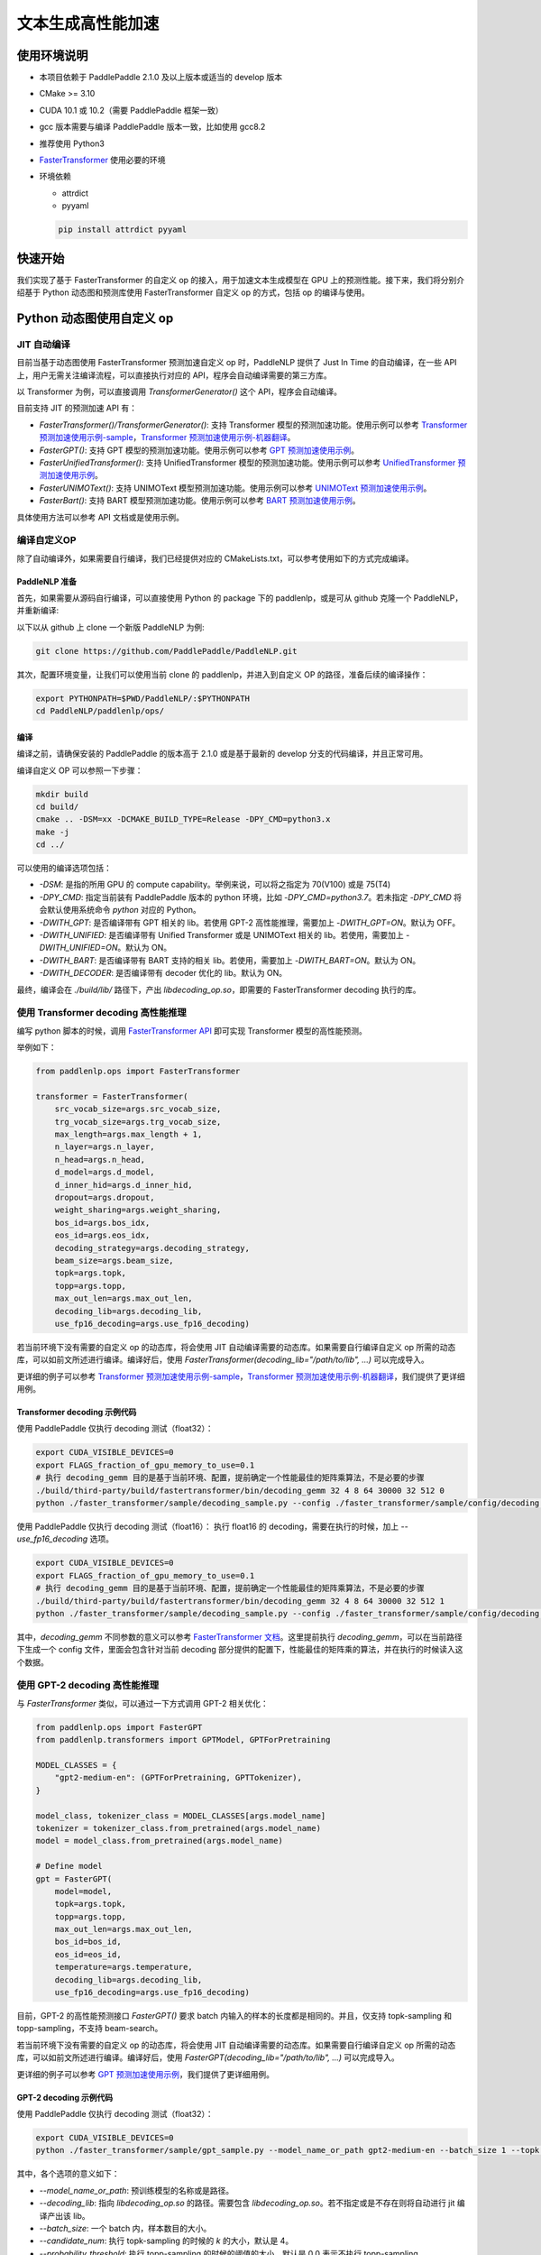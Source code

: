 ============
文本生成高性能加速
============


使用环境说明
------------

* 本项目依赖于 PaddlePaddle 2.1.0 及以上版本或适当的 develop 版本
* CMake >= 3.10
* CUDA 10.1 或 10.2（需要 PaddlePaddle 框架一致）
* gcc 版本需要与编译 PaddlePaddle 版本一致，比如使用 gcc8.2
* 推荐使用 Python3
* `FasterTransformer <https://github.com/NVIDIA/FasterTransformer/tree/v3.1#setup>`_ 使用必要的环境
* 环境依赖

  - attrdict
  - pyyaml

  .. code-block::

      pip install attrdict pyyaml


快速开始
------------

我们实现了基于 FasterTransformer 的自定义 op 的接入，用于加速文本生成模型在 GPU 上的预测性能。接下来，我们将分别介绍基于 Python 动态图和预测库使用 FasterTransformer 自定义 op 的方式，包括 op 的编译与使用。

Python 动态图使用自定义 op
------------

JIT 自动编译
^^^^^^^^^^^^

目前当基于动态图使用 FasterTransformer 预测加速自定义 op 时，PaddleNLP 提供了 Just In Time 的自动编译，在一些 API 上，用户无需关注编译流程，可以直接执行对应的 API，程序会自动编译需要的第三方库。

以 Transformer 为例，可以直接调用 `TransformerGenerator()` 这个 API，程序会自动编译。

目前支持 JIT 的预测加速 API 有：

* `FasterTransformer()/TransformerGenerator()`: 支持 Transformer 模型的预测加速功能。使用示例可以参考 `Transformer 预测加速使用示例-sample <https://github.com/PaddlePaddle/PaddleNLP/blob/develop/paddlenlp/ops/faster_transformer/sample/decoding_sample.py>`_，`Transformer 预测加速使用示例-机器翻译 <https://github.com/PaddlePaddle/PaddleNLP/tree/develop/examples/machine_translation/transformer/faster_transformer>`_。
* `FasterGPT()`: 支持 GPT 模型的预测加速功能。使用示例可以参考 `GPT 预测加速使用示例 <https://github.com/PaddlePaddle/PaddleNLP/tree/develop/examples/language_model/gpt/faster_gpt>`_。
* `FasterUnifiedTransformer()`: 支持 UnifiedTransformer 模型的预测加速功能。使用示例可以参考 `UnifiedTransformer 预测加速使用示例 <https://github.com/PaddlePaddle/PaddleNLP/tree/develop/examples/dialogue/unified_transformer>`_。
* `FasterUNIMOText()`: 支持 UNIMOText 模型预测加速功能。使用示例可以参考 `UNIMOText 预测加速使用示例 <https://github.com/PaddlePaddle/PaddleNLP/tree/develop/examples/text_generation/unimo-text/faster_unimo>`_。
* `FasterBart()`: 支持 BART 模型预测加速功能。使用示例可以参考 `BART 预测加速使用示例 <https://github.com/PaddlePaddle/PaddleNLP/blob/develop/paddlenlp/ops/faster_transformer/sample/bart_decoding_sample.py>`_。

具体使用方法可以参考 API 文档或是使用示例。

编译自定义OP
^^^^^^^^^^^^

除了自动编译外，如果需要自行编译，我们已经提供对应的 CMakeLists.txt，可以参考使用如下的方式完成编译。

PaddleNLP 准备
""""""""""""

首先，如果需要从源码自行编译，可以直接使用 Python 的 package 下的 paddlenlp，或是可从 github 克隆一个 PaddleNLP，并重新编译:

以下以从 github 上 clone 一个新版 PaddleNLP 为例:

.. code-block::

    git clone https://github.com/PaddlePaddle/PaddleNLP.git

其次，配置环境变量，让我们可以使用当前 clone 的 paddlenlp，并进入到自定义 OP 的路径，准备后续的编译操作：

.. code-block::

    export PYTHONPATH=$PWD/PaddleNLP/:$PYTHONPATH
    cd PaddleNLP/paddlenlp/ops/

编译
""""""""""""

编译之前，请确保安装的 PaddlePaddle 的版本高于 2.1.0 或是基于最新的 develop 分支的代码编译，并且正常可用。

编译自定义 OP 可以参照一下步骤：

.. code-block::

    mkdir build
    cd build/
    cmake .. -DSM=xx -DCMAKE_BUILD_TYPE=Release -DPY_CMD=python3.x
    make -j
    cd ../

可以使用的编译选项包括：

* `-DSM`: 是指的所用 GPU 的 compute capability。举例来说，可以将之指定为 70(V100) 或是 75(T4)
* `-DPY_CMD`: 指定当前装有 PaddlePaddle 版本的 python 环境，比如 `-DPY_CMD=python3.7`。若未指定 `-DPY_CMD` 将会默认使用系统命令 `python` 对应的 Python。
* `-DWITH_GPT`: 是否编译带有 GPT 相关的 lib。若使用 GPT-2 高性能推理，需要加上 `-DWITH_GPT=ON`。默认为 OFF。
* `-DWITH_UNIFIED`: 是否编译带有 Unified Transformer 或是 UNIMOText 相关的 lib。若使用，需要加上 `-DWITH_UNIFIED=ON`。默认为 ON。
* `-DWITH_BART`: 是否编译带有 BART 支持的相关 lib。若使用，需要加上 `-DWITH_BART=ON`。默认为 ON。
* `-DWITH_DECODER`: 是否编译带有 decoder 优化的 lib。默认为 ON。

最终，编译会在 `./build/lib/` 路径下，产出 `libdecoding_op.so`，即需要的 FasterTransformer decoding 执行的库。

使用 Transformer decoding 高性能推理
^^^^^^^^^^^^

编写 python 脚本的时候，调用 `FasterTransformer API <https://paddlenlp.readthedocs.io/zh/latest/source/paddlenlp.ops.faster_transformer.transformer.faster_transformer.html#paddlenlp.ops.faster_transformer.transformer.faster_transformer.FasterTransformer>`_ 即可实现 Transformer 模型的高性能预测。

举例如下：

.. code-block::

    from paddlenlp.ops import FasterTransformer

    transformer = FasterTransformer(
        src_vocab_size=args.src_vocab_size,
        trg_vocab_size=args.trg_vocab_size,
        max_length=args.max_length + 1,
        n_layer=args.n_layer,
        n_head=args.n_head,
        d_model=args.d_model,
        d_inner_hid=args.d_inner_hid,
        dropout=args.dropout,
        weight_sharing=args.weight_sharing,
        bos_id=args.bos_idx,
        eos_id=args.eos_idx,
        decoding_strategy=args.decoding_strategy,
        beam_size=args.beam_size,
        topk=args.topk,
        topp=args.topp,
        max_out_len=args.max_out_len,
        decoding_lib=args.decoding_lib,
        use_fp16_decoding=args.use_fp16_decoding)

若当前环境下没有需要的自定义 op 的动态库，将会使用 JIT 自动编译需要的动态库。如果需要自行编译自定义 op 所需的动态库，可以如前文所述进行编译。编译好后，使用 `FasterTransformer(decoding_lib="/path/to/lib", ...)` 可以完成导入。

更详细的例子可以参考 `Transformer 预测加速使用示例-sample <https://github.com/PaddlePaddle/PaddleNLP/blob/develop/paddlenlp/ops/faster_transformer/sample/decoding_sample.py>`_，`Transformer 预测加速使用示例-机器翻译 <https://github.com/PaddlePaddle/PaddleNLP/tree/develop/examples/machine_translation/transformer/faster_transformer>`_，我们提供了更详细用例。

Transformer decoding 示例代码
""""""""""""

使用 PaddlePaddle 仅执行 decoding 测试（float32）：

.. code-block::

    export CUDA_VISIBLE_DEVICES=0
    export FLAGS_fraction_of_gpu_memory_to_use=0.1
    # 执行 decoding_gemm 目的是基于当前环境、配置，提前确定一个性能最佳的矩阵乘算法，不是必要的步骤
    ./build/third-party/build/fastertransformer/bin/decoding_gemm 32 4 8 64 30000 32 512 0
    python ./faster_transformer/sample/decoding_sample.py --config ./faster_transformer/sample/config/decoding.sample.yaml --decoding_lib ./build/lib/libdecoding_op.so

使用 PaddlePaddle 仅执行 decoding 测试（float16）：
执行 float16 的 decoding，需要在执行的时候，加上 `--use_fp16_decoding` 选项。

.. code-block::

    export CUDA_VISIBLE_DEVICES=0
    export FLAGS_fraction_of_gpu_memory_to_use=0.1
    # 执行 decoding_gemm 目的是基于当前环境、配置，提前确定一个性能最佳的矩阵乘算法，不是必要的步骤
    ./build/third-party/build/fastertransformer/bin/decoding_gemm 32 4 8 64 30000 32 512 1
    python ./faster_transformer/sample/decoding_sample.py --config ./faster_transformer/sample/config/decoding.sample.yaml --decoding_lib ./build/lib/libdecoding_op.so --use_fp16_decoding

其中，`decoding_gemm` 不同参数的意义可以参考 `FasterTransformer 文档 <https://github.com/NVIDIA/FasterTransformer/tree/v3.1#execute-the-decoderdecoding-demos>`_。这里提前执行 `decoding_gemm`，可以在当前路径下生成一个 config 文件，里面会包含针对当前 decoding 部分提供的配置下，性能最佳的矩阵乘的算法，并在执行的时候读入这个数据。

使用 GPT-2 decoding 高性能推理
^^^^^^^^^^^^

与 `FasterTransformer` 类似，可以通过一下方式调用 GPT-2 相关优化：

.. code-block::

    from paddlenlp.ops import FasterGPT
    from paddlenlp.transformers import GPTModel, GPTForPretraining

    MODEL_CLASSES = {
        "gpt2-medium-en": (GPTForPretraining, GPTTokenizer),
    }

    model_class, tokenizer_class = MODEL_CLASSES[args.model_name]
    tokenizer = tokenizer_class.from_pretrained(args.model_name)
    model = model_class.from_pretrained(args.model_name)

    # Define model
    gpt = FasterGPT(
        model=model,
        topk=args.topk,
        topp=args.topp,
        max_out_len=args.max_out_len,
        bos_id=bos_id,
        eos_id=eos_id,
        temperature=args.temperature,
        decoding_lib=args.decoding_lib,
        use_fp16_decoding=args.use_fp16_decoding)

目前，GPT-2 的高性能预测接口 `FasterGPT()` 要求 batch 内输入的样本的长度都是相同的。并且，仅支持 topk-sampling 和 topp-sampling，不支持 beam-search。

若当前环境下没有需要的自定义 op 的动态库，将会使用 JIT 自动编译需要的动态库。如果需要自行编译自定义 op 所需的动态库，可以如前文所述进行编译。编译好后，使用 `FasterGPT(decoding_lib="/path/to/lib", ...)` 可以完成导入。

更详细的例子可以参考 `GPT 预测加速使用示例 <https://github.com/PaddlePaddle/PaddleNLP/tree/develop/examples/language_model/gpt/faster_gpt>`_，我们提供了更详细用例。

GPT-2 decoding 示例代码
""""""""""""

使用 PaddlePaddle 仅执行 decoding 测试（float32）：

.. code-block::

    export CUDA_VISIBLE_DEVICES=0
    python ./faster_transformer/sample/gpt_sample.py --model_name_or_path gpt2-medium-en --batch_size 1 --topk 4 --topp 0.0 --max_out_len 32 --start_token "<|endoftext|>" --end_token "<|endoftext|>" --temperature 1.0

其中，各个选项的意义如下：

* `--model_name_or_path`: 预训练模型的名称或是路径。
* `--decoding_lib`: 指向 `libdecoding_op.so` 的路径。需要包含 `libdecoding_op.so`。若不指定或是不存在则将自动进行 jit 编译产出该 lib。
* `--batch_size`: 一个 batch 内，样本数目的大小。
* `--candidate_num`: 执行 topk-sampling 的时候的 `k` 的大小，默认是 4。
* `--probability_threshold`: 执行 topp-sampling 的时候的阈值的大小，默认是 0.0 表示不执行 topp-sampling。
* `--max_seq_len`: 最长的生成长度。
* `--start_token`: 字符串，表示任意生成的时候的开始 token。
* `--end_token`: 字符串，生成的结束 token。
* `--temperature`: temperature 的设定。
* `--use_fp16_decoding`: 是否使用 fp16 进行推理。

若当前环境下没有需要的自定义 op 的动态库，将会使用 JIT 自动编译需要的动态库。如果需要自行编译自定义 op 所需的动态库，可以参考前文。编译好后，可以在执行 `gpt_sample.py` 时使用 `--decoding_lib ../../../../paddlenlp/ops/build/lib/libdecoding_op.so` 可以完成导入。


C++ 预测库使用自定义 op
------------

编译自定义OP
^^^^^^^^^^^^

在 C++ 预测库使用自定义 OP 需要将实现的 C++、CUDA 代码**以及 C++ 预测的 demo**编译成一个可执行文件。因预测库支持方式与 Python 不同，这个过程将不会产生自定义 op 的动态库，将直接得到可执行文件。我们已经提供对应的 CMakeLists.txt ，可以参考使用如下的方式完成编译。并获取执行 demo。

PaddleNLP 准备
""""""""""""

首先，因为需要基于当前环境重新编译，当前的 paddlenlp 的 python 包里面并不包含 FasterTransformer 相关 lib，需要从源码自行编译，可以直接使用 Python 的 package 下的 paddlenlp，或是可从 github 克隆一个 PaddleNLP，并重新编译:

以下以从 github 上 clone 一个新版 PaddleNLP 为例:

.. code-block::

    git clone https://github.com/PaddlePaddle/PaddleNLP.git

其次，让我们可以使用当前 clone 的 paddlenlp，并进入到自定义 OP 的路径，准备后续的编译操作：

.. code-block::

    cd PaddleNLP/paddlenlp/ops/

编译
""""""""""""

编译之前，请确保安装的 PaddlePaddle 的版本高于 2.1.0 或是基于最新的 develop 分支的代码编译，并且正常可用。

编译自定义 OP 可以参照一下步骤：

.. code-block::

    mkdir build
    cd build/
    cmake .. -DSM=xx -DCMAKE_BUILD_TYPE=Release -DPADDLE_LIB=/path/to/paddle_inference_lib/ -DDEMO=./demo/transformer_e2e.cc -DON_INFER=ON -DWITH_MKL=ON
    make -j
    cd ../

注意：

* `-DSM`: 是指的所用 GPU 的 compute capability。举例来说，可以将之指定为 70(V100) 或是 75(T4)
* `-DPADDLE_LIB`: 需要指明使用的 PaddlePaddle 预测库的路径 `/path/to/paddle_inference_install_dir/`，需要使用的 PaddlePaddle 的 lib 可以选择自行编译或者直接从官网下载 `paddle_inference_linux_lib <https://paddleinference.paddlepaddle.org.cn/user_guides/download_lib.html#linux>`_。需要注意的是，在该路径下，预测库的组织结构满足：
  .. code-block::

      .
      ├── CMakeCache.txt
      ├── paddle/
        ├── include/
        └── lib/
      ├── third_party/
        ├── cudaerror/
        ├── install/
        └── threadpool/
      └── version.txt

* `-DDEMO`: 说明预测库使用 demo 的位置。比如指定 -DDEMO=./demo/transformer_e2e.cc 或是 -DDEMO=./demo/gpt.cc。最好使用绝对路径，若使用相对路径，需要是相对于 `PaddleNLP/paddlenlp/ops/faster_transformer/src/` 的相对路径。
* `-DWITH_GPT`: 是否编译带有 GPT 相关的 lib。若使用 GPT-2 高性能推理，需要加上 `-DWITH_GPT=ON`。默认为 OFF。
* `-DWITH_UNIFIED`: 是否编译带有 Unified Transformer 或是 UNIMOText 相关的 lib。若使用，需要加上 `-DWITH_UNIFIED=ON`。默认为 ON。
* `-DWITH_BART`: 是否编译带有 BART 支持的相关 lib。若使用，需要加上 `-DWITH_BART=ON`。默认为 ON。
* `-DWITH_DECODER`: 是否编译带有 decoder 优化的 lib。默认为 ON。
* `-DWITH_MKL`: 若当前是使用的 mkl 的 Paddle lib，那么需要打开 MKL 以引入 MKL 相关的依赖。
* `-DON_INFER`: 是否编译 paddle inference 预测库。
* **当使用预测库的自定义 op 的时候，请务必开启 `-DON_INFER=ON` 选项，否则，不会得到预测库的可执行文件。**

执行 Transformer decoding on PaddlePaddle
""""""""""""

编译完成后，在 `build/bin/` 路径下将会看到 `transformer_e2e` 的一个可执行文件。通过设置对应的设置参数完成执行的过程。

.. code-block::

    cd bin/
    ./transformer_e2e -batch_size <batch_size> -gpu_id <gpu_id> -model_dir <model_directory> -vocab_dir <dict_directory> -data_dir <input_data>

举例说明：

.. code-block::

    cd bin/
    # 执行 decoding_gemm 目的是基于当前环境、配置，提前确定一个性能最佳的矩阵乘算法，不是必要的步骤
    ../third-party/build/fastertransformer/bin/decoding_gemm 8 5 8 64 38512 256 512 0
    ./transformer_e2e -batch_size 8 -gpu_id 0 -model_dir ./infer_model/ -vocab_dir DATA_HOME/WMT14ende/WMT14.en-de/wmt14_ende_data_bpe/vocab_all.bpe.33708 -data_dir DATA_HOME/WMT14ende/WMT14.en-de/wmt14_ende_data_bpe/newstest2014.tok.bpe.33708.en

其中：

* `decoding_gemm` 不同参数的意义可以参考 `FasterTransformer 文档 <https://github.com/NVIDIA/FasterTransformer/tree/v3.1#execute-the-decoderdecoding-demos>`_。这里提前执行 `decoding_gemm`，可以在当前路径下生成一个 config 文件，里面会包含针对当前 decoding 部分提供的配置下，性能最佳的矩阵乘的算法，并在执行的时候读入这个数据。
* `DATA_HOME` 则是 `paddlenlp.utils.env.DATA_HOME` 返回的路径。

预测所需要的模型文件，可以通过 `faster_transformer/README.md <https://github.com/PaddlePaddle/PaddleNLP/blob/develop/examples/machine_translation/transformer/faster_transformer/README.md>`_ 文档中所记述的方式导出。

执行 GPT decoding on PaddlePaddle
""""""""""""

如果需要使用 Paddle Inference 预测库针对 GPT 进行预测，首先，需要导出预测模型，可以通过 `gpt_export_model_sample.py <https://github.com/PaddlePaddle/PaddleNLP/blob/develop/paddlenlp/ops/faster_transformer/sample/gpt_export_model_sample.py>`_ 脚本获取预测库用模型，执行方式如下所示：

.. code-block::

    python ./faster_transformer/sample/gpt_export_model_sample.py --model_name_or_path gpt2-medium-en --topk 4 --topp 0.0 --max_out_len 32 --start_token "<|endoftext|>" --end_token "<|endoftext|>" --temperature 1.0 --inference_model_dir ./infer_model/

各个选项的意义与上文的 `gpt_sample.py` 的选项相同。额外新增一个 `--inference_model_dir` 选项用于指定保存的模型文件、词表等文件。

若当前环境下没有需要的自定义 op 的动态库，将会使用 JIT 自动编译需要的动态库。如果需要自行编译自定义 op 所需的动态库，可以参考前文。编译好后，可以在执行 `gpt_export_model_sample.py` 时使用 `--decoding_lib ../../../../paddlenlp/ops/build/lib/libdecoding_op.so` 可以完成导入。

注意：如果是自行编译的话，这里的 `libdecoding_op.so` 的动态库是参照前文中 **`Python 动态图使用自定义 op`** 编译出来的 lib，与 **`C++ 预测库使用自定义 op`** 编译产出不同。因此，在使用预测库前，还需要额外导出模型：

  * 一次用于获取 Python 动态图下的 lib，用到 Python 端进行模型导出。
  * 一次获取编译的基于预测库的可执行文件

若是使用的模型是 gpt2-medium-en，保存之后，`infer_model/` 目录下组织的结构如下：

.. code-block::

    .
    ├── gpt.pdiparams       # 保存的参数文件
    ├── gpt.pdiparams.info  # 保存的一些变量描述信息，预测不会用到
    ├── gpt.pdmodel         # 保存的模型文件
    ├── merges.txt          # bpe
    └── vocab.txt           # 词表

同理，完成编译后，可以在 `build/bin/` 路径下将会看到 `gpt` 的一个可执行文件。通过设置对应的设置参数完成执行的过程。

.. code-block::

    cd bin/
    ./gpt -batch_size 1 -gpu_id 0 -model_dir path/to/model -vocab_dir path/to/vocab -start_token "<|endoftext|>" -end_token "<|endoftext|>"
